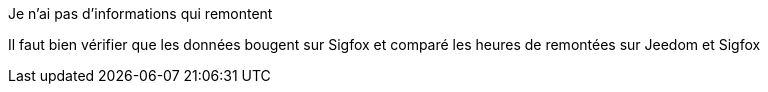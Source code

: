 [panel,danger]
.Je n'ai pas d'informations qui remontent
--
Il faut bien vérifier que les données bougent sur Sigfox et comparé les heures de remontées sur Jeedom et Sigfox
--